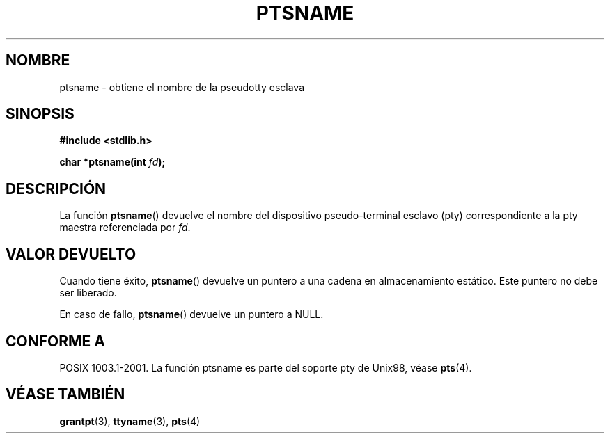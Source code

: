 .\" Hey Emacs! This file is -*- nroff -*- source.
.\" This page is in the public domain. - aeb
.\"
.TH PTSNAME 3 "30 enero 2003" "PTY Control" "Manual del Programador de Linux"
.SH NOMBRE
ptsname \- obtiene el nombre de la pseudotty esclava
.SH SINOPSIS
.nf
.B #include <stdlib.h>
.sp
.BI "char *ptsname(int " fd ");"
.fi
.SH DESCRIPCIÓN
La función
.BR ptsname ()
devuelve el nombre del dispositivo pseudo-terminal esclavo (pty)
correspondiente a la pty maestra referenciada por
.IR fd .
.SH "VALOR DEVUELTO"
Cuando tiene éxito,
.BR ptsname ()
devuelve un puntero a una cadena en almacenamiento estático. Este puntero
no debe ser liberado.
.PP
En caso de fallo,
.BR ptsname ()
devuelve un puntero a NULL.
.SH "CONFORME A"
POSIX 1003.1-2001.
La función ptsname es parte del soporte pty de Unix98, véase
.BR pts (4).
.SH "VÉASE TAMBIÉN"
.BR grantpt (3),
.BR ttyname (3),
.BR pts (4)
